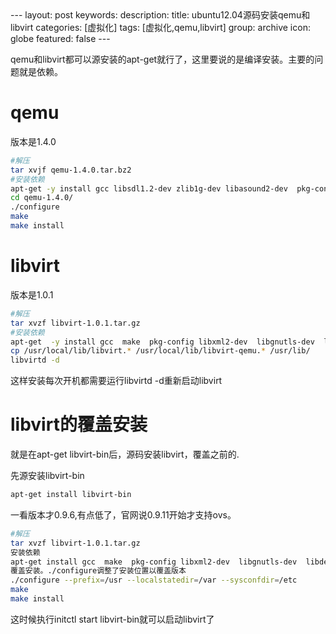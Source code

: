 #+BEGIN_HTML
---
layout: post
keywords: 
description: 
title: ubuntu12.04源码安装qemu和libvirt 
categories: [虚拟化]
tags: [虚拟化,qemu,libvirt]
group: archive
icon: globe
featured: false
---
#+END_HTML
qemu和libvirt都可以源安装的apt-get就行了，这里要说的是编译安装。主要的问题就是依赖。
* qemu
版本是1.4.0
#+BEGIN_SRC sh
#解压
tar xvjf qemu-1.4.0.tar.bz2
#安装依赖
apt-get -y install gcc libsdl1.2-dev zlib1g-dev libasound2-dev  pkg-config libgnutls-dev libpci-dev autoconf libtool make linux-headers-<code>uname -r</code>
cd qemu-1.4.0/
./configure
make
make install
#+END_SRC
* libvirt
版本是1.0.1
#+BEGIN_SRC sh
#解压
tar xvzf libvirt-1.0.1.tar.gz
#安装依赖
apt-get  -y install gcc  make  pkg-config libxml2-dev  libgnutls-dev  libdevmapper-dev  libcurl4-gnutls-dev python-dev  libyajl-dev libnl-dev pm-utils libpciaccess-dev
cp /usr/local/lib/libvirt.* /usr/local/lib/libvirt-qemu.* /usr/lib/
libvirtd -d 
#+END_SRC
这样安装每次开机都需要运行libvirtd -d重新启动libvirt
* libvirt的覆盖安装
就是在apt-get libvirt-bin后，源码安装libvirt，覆盖之前的.

先源安装libvirt-bin
#+BEGIN_SRC sh
apt-get install libvirt-bin
#+END_SRC
一看版本才0.9.6,有点低了，官网说0.9.11开始才支持ovs。
#+BEGIN_SRC sh
#解压
tar xvzf libvirt-1.0.1.tar.gz
安装依赖
apt-get install gcc  make  pkg-config libxml2-dev  libgnutls-dev  libdevmapper-dev  libcurl4-gnutls-dev python-dev  libyajl-dev libnl-dev pm-utils libpciaccess-dev
覆盖安装。./configure调整了安装位置以覆盖版本
./configure --prefix=/usr --localstatedir=/var --sysconfdir=/etc
make
make install
#+END_SRC
这时候执行initctl start libvirt-bin就可以启动libvirt了
